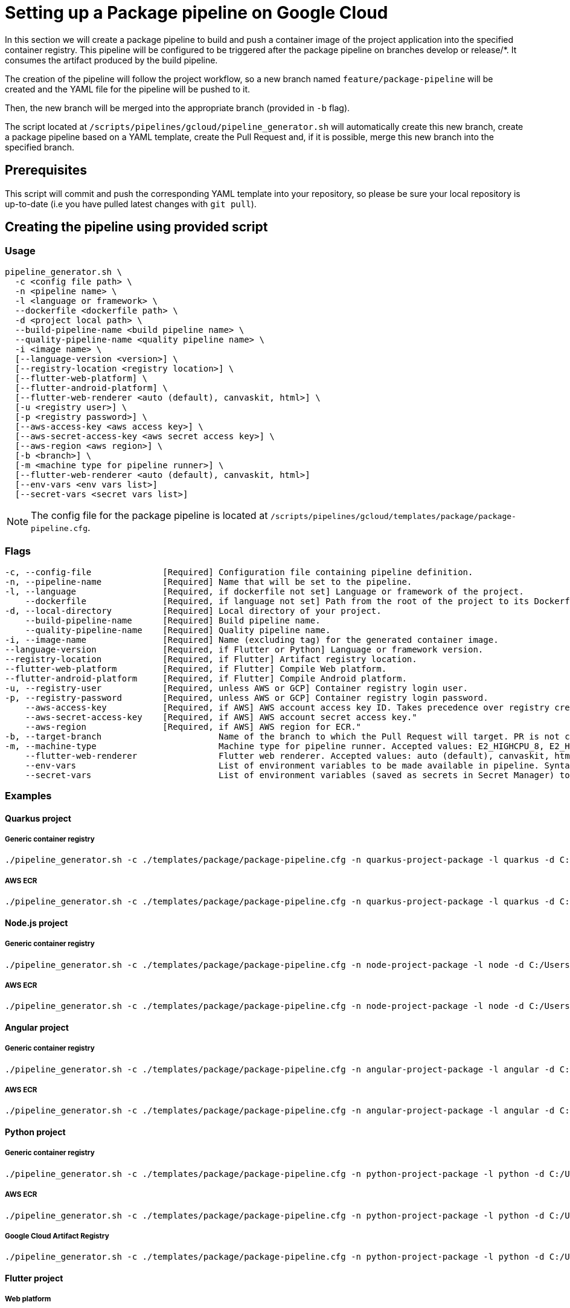 :provider: Google Cloud
:pipeline_type: pipeline
:trigger_sentence: This pipeline will be configured to be triggered after the package pipeline on branches develop or release/*
:pipeline_type2: pipeline
:path_provider: gcloud
:extra_args_quarkus: --build-pipeline-name quarkus-project-build --quality-pipeline-name quarkus-project-quality
:extra_args_node: --build-pipeline-name node-project-build --quality-pipeline-name node-project-quality
:extra_args_angular: --build-pipeline-name angular-project-build --quality-pipeline-name angular-project-quality
:extra_args_flutter: --build-pipeline-name flutter-project-build --quality-pipeline-name flutter-project-quality --language version 3.3.4 --registry-location europe
:extra_args_flutter_web: --flutter-web-platform --flutter-web-renderer auto
:extra_args_flutter_android: --flutter-android-platform
:extra_args_python: --build-pipeline-name python-project-build --quality-pipeline-name python-project-quality --language-version 3.10
:no-PR-or-MR:
:build-pipeline:
:quality-pipeline:
:openBrowserFlag:
= Setting up a Package {pipeline_type} on {provider}

In this section we will create a package {pipeline_type} to build and push a container image of the project application into the specified container registry. {trigger_sentence}. It consumes the artifact produced by the build {pipeline_type}.

The creation of the {pipeline_type2} will follow the project workflow, so a new branch named `feature/package-pipeline` will be created and the YAML file for the {pipeline_type} will be pushed to it.

Then, the new branch will be merged into the appropriate branch (provided in `-b` flag).

The script located at `/scripts/pipelines/{path_provider}/pipeline_generator.sh` will automatically create this new branch, create a package {pipeline_type} based on a YAML template, create the Pull Request and, if it is possible, merge this new branch into the specified branch.

== Prerequisites

This script will commit and push the corresponding YAML template into your repository, so please be sure your local repository is up-to-date (i.e you have pulled latest changes with `git pull`).

== Creating the {pipeline_type} using provided script

=== Usage
[subs=attributes+]
```
pipeline_generator.sh \
  -c <config file path> \
  -n <{pipeline_type} name> \
  -l <language or framework> \
  --dockerfile <dockerfile path> \
  -d <project local path> \
  --build-pipeline-name <build {pipeline_type} name> \
  --quality-pipeline-name <quality {pipeline_type} name> \
  -i <image name> \
  [--language-version <version>] \
  [--registry-location <registry location>] \
  [--flutter-web-platform] \
  [--flutter-android-platform] \
  [--flutter-web-renderer <auto (default), canvaskit, html>] \
  [-u <registry user>] \
  [-p <registry password>] \
  [--aws-access-key <aws access key>] \
  [--aws-secret-access-key <aws secret access key>] \
  [--aws-region <aws region>] \
  [-b <branch>] \
  [-m <machine type for {pipeline_type} runner>] \
  [--flutter-web-renderer <auto (default), canvaskit, html>]
  [--env-vars <env vars list>]
  [--secret-vars <secret vars list>]
```

NOTE: The config file for the package {pipeline_type} is located at `/scripts/pipelines/{path_provider}/templates/package/package-pipeline.cfg`.


=== Flags
[subs=attributes+]
```
-c, --config-file              [Required] Configuration file containing {pipeline_type} definition.
-n, --pipeline-name            [Required] Name that will be set to the {pipeline_type}.
-l, --language                 [Required, if dockerfile not set] Language or framework of the project.
    --dockerfile               [Required, if language not set] Path from the root of the project to its Dockerfile. Takes precedence over the language/framework default one.
-d, --local-directory          [Required] Local directory of your project.
    --build-pipeline-name      [Required] Build {pipeline_type} name.
    --quality-pipeline-name    [Required] Quality {pipeline_type} name.
-i, --image-name               [Required] Name (excluding tag) for the generated container image.
--language-version             [Required, if Flutter or Python] Language or framework version.
--registry-location            [Required, if Flutter] Artifact registry location.
--flutter-web-platform         [Required, if Flutter] Compile Web platform.
--flutter-android-platform     [Required, if Flutter] Compile Android platform.
-u, --registry-user            [Required, unless AWS or GCP] Container registry login user.
-p, --registry-password        [Required, unless AWS or GCP] Container registry login password.
    --aws-access-key           [Required, if AWS] AWS account access key ID. Takes precedence over registry credentials."
    --aws-secret-access-key    [Required, if AWS] AWS account secret access key."
    --aws-region               [Required, if AWS] AWS region for ECR."
-b, --target-branch                       Name of the branch to which the Pull Request will target. PR is not created if the flag is not provided.
-m, --machine-type                        Machine type for {pipeline_type} runner. Accepted values: E2_HIGHCPU_8, E2_HIGHCPU_32, N1_HIGHCPU_8, N1_HIGHCPU_32.
    --flutter-web-renderer                Flutter web renderer. Accepted values: auto (default), canvaskit, html.
    --env-vars                            List of environment variables to be made available in pipeline. Syntax: "var1=val1 var2=val2 ...".
    --secret-vars                         List of environment variables (saved as secrets in Secret Manager) to be made available in pipeline. Syntax: "var1=val1 var2=val2 ...".
```

=== Examples

==== Quarkus project

===== Generic container registry
[subs=attributes+]
```
./pipeline_generator.sh -c ./templates/package/package-pipeline.cfg -n quarkus-project-package -l quarkus -d C:/Users/$USERNAME/Desktop/quarkus-project -i username/quarkus-project -u username -p password {extra_args_quarkus} -b develop -w
```

===== AWS ECR
[subs=attributes+]
```
./pipeline_generator.sh -c ./templates/package/package-pipeline.cfg -n quarkus-project-package -l quarkus -d C:/Users/$USERNAME/Desktop/quarkus-project -i username/quarkus-project --aws-access-key AKIAIOSFODNN7EXAMPLE --aws-secret-access-key wJalrXUtnFEMI/K7MDENG/bPxRfiCYEXAMPLEKEY --aws-region eu-west-1 {extra_args_quarkus} -b develop -w
```

==== Node.js project

===== Generic container registry
[subs=attributes+]
```
./pipeline_generator.sh -c ./templates/package/package-pipeline.cfg -n node-project-package -l node -d C:/Users/$USERNAME/Desktop/node-project -i username/node-project -u username -p password {extra_args_node} -b develop -w
```

===== AWS ECR
[subs=attributes+]
```
./pipeline_generator.sh -c ./templates/package/package-pipeline.cfg -n node-project-package -l node -d C:/Users/$USERNAME/Desktop/node-project -i username/node-project --aws-access-key AKIAIOSFODNN7EXAMPLE --aws-secret-access-key wJalrXUtnFEMI/K7MDENG/bPxRfiCYEXAMPLEKEY --aws-region eu-west-1 {extra_args_node} -b develop -w
```
==== Angular project

===== Generic container registry
[subs=attributes+]
```
./pipeline_generator.sh -c ./templates/package/package-pipeline.cfg -n angular-project-package -l angular -d C:/Users/$USERNAME/Desktop/angular-project --build-pipeline-name angular-project-build --quality-pipeline-name angular-project-quality -i username/angular-project -u username -p password -b develop -w
```

===== AWS ECR
[subs=attributes+]
```
./pipeline_generator.sh -c ./templates/package/package-pipeline.cfg -n angular-project-package -l angular -d C:/Users/$USERNAME/Desktop/angular-project --build-pipeline-name angular-project-build --quality-pipeline-name angular-project-quality -i username/angular-project --aws-access-key AKIAIOSFODNN7EXAMPLE --aws-secret-access-key wJalrXUtnFEMI/K7MDENG/bPxRfiCYEXAMPLEKEY --aws-region eu-west-1 -b develop -w
```

==== Python project

===== Generic container registry
[subs=attributes+]
```
./pipeline_generator.sh -c ./templates/package/package-pipeline.cfg -n python-project-package -l python -d C:/Users/$USERNAME/Desktop/python-project {extra_args_python} -i username/python-project -u username -p password -b develop -w
```

===== AWS ECR
[subs=attributes+]
```
./pipeline_generator.sh -c ./templates/package/package-pipeline.cfg -n python-project-package -l python -d C:/Users/$USERNAME/Desktop/python-project {extra_args_python} -i username/python-project --aws-access-key AKIAIOSFODNN7EXAMPLE --aws-secret-access-key wJalrXUtnFEMI/K7MDENG/bPxRfiCYEXAMPLEKEY --aws-region eu-west-1 -b develop -w
```

===== Google Cloud Artifact Registry
[subs=attributes+]
```
./pipeline_generator.sh -c ./templates/package/package-pipeline.cfg -n python-project-package -l python -d C:/Users/$USERNAME/Desktop/python-project {extra_args_python} -i eu-southwest1-docker.pkg.dev/username/python-project -b develop -w
```

==== Flutter project

===== Web platform

====== Generic container registry
[subs=attributes+]
```
./pipeline_generator.sh -c ./templates/package/package-pipeline.cfg -n flutter-project-package -l flutter -d C:/Users/$USERNAME/Desktop/flutter-project {extra_args_flutter} {extra_args_flutter_web} -i username/flutter-project -u username -p password -b develop -w
```

====== AWS ECR
[subs=attributes+]
```
./pipeline_generator.sh -c ./templates/package/package-pipeline.cfg -n flutter-project-package -l flutter -d C:/Users/$USERNAME/Desktop/flutter-project {extra_args_flutter} {extra_args_flutter_web} -i username/flutter-project --aws-access-key AKIAIOSFODNN7EXAMPLE --aws-secret-access-key wJalrXUtnFEMI/K7MDENG/bPxRfiCYEXAMPLEKEY --aws-region eu-west-1 -b develop -w
```

====== Google Cloud Artifact Registry
[subs=attributes+]
```
./pipeline_generator.sh -c ./templates/package/package-pipeline.cfg -n flutter-project-package -l flutter -d C:/Users/$USERNAME/Desktop/flutter-project {extra_args_flutter} {extra_args_flutter_web} -i eu-southwest1-docker.pkg.dev/username/flutter-project -b develop -w
```

===== Android platform: Google Cloud Artifact Registry
[subs=attributes+]
```
./pipeline_generator.sh -c ./templates/package/package-pipeline.cfg -n flutter-project-package -l flutter -d C:/Users/$USERNAME/Desktop/flutter-project {extra_args_flutter} {extra_args_flutter_android} -b develop -w
```
